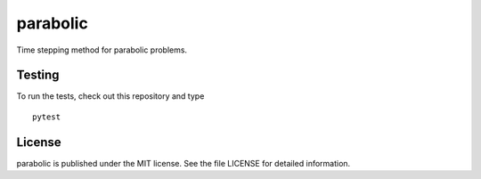 parabolic
=========

Time stepping method for parabolic problems.

|CircleCI| |codecov| |PyPi Version| |GitHub stars|

Testing
~~~~~~~

To run the tests, check out this repository and type

::

    pytest

License
~~~~~~~

parabolic is published under the MIT license. See the file LICENSE for
detailed information.

.. |CircleCI| image:: https://img.shields.io/circleci/project/github/nschloe/parabolic.svg
   :target: https://circleci.com/gh/nschloe/parabolic
.. |codecov| image:: https://img.shields.io/codecov/c/github/nschloe/parabolic.svg
   :target: https://codecov.io/gh/nschloe/parabolic
.. |PyPi Version| image:: https://img.shields.io/pypi/v/parabolic.svg
   :target: https://pypi.python.org/pypi/parabolic
.. |GitHub stars| image:: https://img.shields.io/github/stars/nschloe/parabolic.svg?style=social&label=Stars
   :target: https://github.com/nschloe/parabolic


